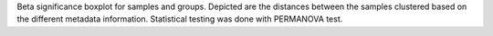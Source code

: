 Beta significance boxplot for samples and groups.
Depicted are the distances between the samples clustered based on the different metadata information.
Statistical testing was done with PERMANOVA test.